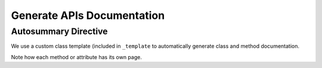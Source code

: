 ***************************
Generate APIs Documentation
***************************

Autosummary Directive
~~~~~~~~~~~~~~~~~~~~~
We use a custom class template (included in ``_template`` to
automatically generate class and method documentation.

.. autosummary::
   :toctree: _autosummary/

   ansys.modelcenter.workflow.engine.Engine
   ansys.modelcenter.workflow.workflow.Workflow

Note how each method or attribute has its own page.
